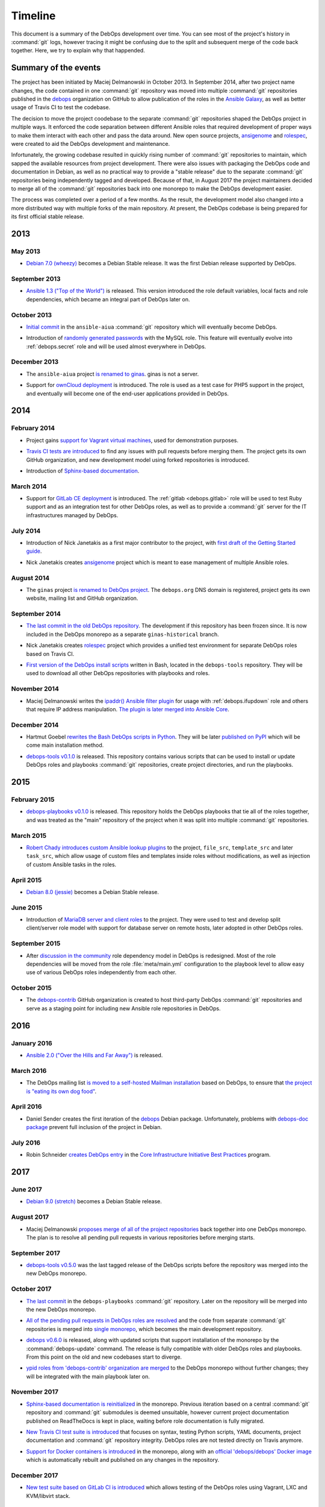 Timeline
========

This document is a summary of the DebOps development over time. You can see
most of the project's history in :command:`git` logs, however tracing it might
be confusing due to the split and subsequent merge of the code back together.
Here, we try to explain why that happended.


Summary of the events
---------------------

The project has been initiated by Maciej Delmanowski in October 2013. In
September 2014, after two project name changes, the code contained in one
:command:`git` repository was moved into multiple :command:`git` repositories
published in the `debops`__ organization on GitHub to allow publication of the
roles in the `Ansible Galaxy`__, as well as better usage of Travis CI to test
the codebase.

.. __: https://github.com/debops/
.. __: https://galaxy.ansible.com/debops/

The decision to move the project coodebase to the separate :command:`git`
repositories shaped the DebOps project in multiple ways. It enforced the code
separation between different Ansible roles that required development of proper
ways to make them interact with each other and pass the data around. New open
source projects, `ansigenome`__ and `rolespec`__, were created to aid the
DebOps development and maintenance.

.. __: https://github.com/nickjj/ansigenome/
.. __: https://github.com/nickjj/rolespec/

Infortunately, the growing codebase resulted in quickly rising number of
:command:`git` repositories to maintain, which sapped the available resources
from project development. There were also issues with packaging the DebOps code
and documentation in Debian, as well as no practical way to provide a "stable
release" due to the separate :command:`git` repositories being independently
tagged and developed. Because of that, in August 2017 the project maintainers
decided to merge all of the :command:`git` repositories back into one monorepo
to make the DebOps development easier.

The process was completed over a period of a few months. As the result, the
development model also changed into a more distributed way with multiple forks
of the main repository. At present, the DebOps codebase is being prepared for
its first official stable release.


2013
----

May 2013
~~~~~~~~

- `Debian 7.0 (wheezy)`__ becomes a Debian Stable release. It was the first
  Debian release supported by DebOps.

.. __: https://www.debian.org/releases/wheezy/

September 2013
~~~~~~~~~~~~~~

- `Ansible 1.3 ("Top of the World")`__ is released. This version introduced the
  role default variables, local facts and role dependencies, which became an
  integral part of DebOps later on.

.. __: https://github.com/ansible/ansible/blob/devel/CHANGELOG.md#13-top-of-the-world---september-13th-2013

October 2013
~~~~~~~~~~~~

- `Initial commit`__ in the ``ansible-aiua`` :command:`git` repository which
  will eventually become DebOps.

.. __: https://github.com/debops/debops/tree/eb42149555

- Introduction of `randomly generated passwords`__ with the MySQL role. This
  feature will eventually evolve into :ref:`debops.secret` role and will be
  used almost everywhere in DebOps.

.. __: https://github.com/debops/debops/commit/d53b9ce1c

December 2013
~~~~~~~~~~~~~

- The ``ansible-aiua`` project `is renamed to ginas`__. ginas is not a server.

.. __: https://github.com/debops/debops/tree/d231c08367

- Support for `ownCloud deployment`__ is introduced. The role is used as a test
  case for PHP5 support in the project, and eventually will become one of the
  end-user applications provided in DebOps.

.. __: https://github.com/debops/debops/commit/8ad3cff814


2014
----

February 2014
~~~~~~~~~~~~~

- Project gains `support for Vagrant virtual machines`__, used for
  demonstration purposes.

.. __: https://github.com/debops/debops/commit/e9203b42ce

- `Travis CI tests are introduced`__ to find any issues with pull requests
  before merging them. The project gets its own GitHub organization, and new
  development model using forked repositories is introduced.

.. __: https://github.com/debops/debops/commit/3f7a8554f1

- Introduction of `Sphinx-based documentation`__.

.. __: https://github.com/debops/debops/commit/2f25969383

March 2014
~~~~~~~~~~

- Support for `GitLab CE deployment`__ is introduced.
  The :ref:`gitlab <debops.gitlab>` role will be used to test Ruby support and
  as an integration test for other DebOps roles, as well as to provide
  a :command:`git` server for the IT infrastructures managed by DebOps.

.. __: https://github.com/debops/debops/commit/ca568a7dd2

July 2014
~~~~~~~~~

- Introduction of Nick Janetakis as a first major contributor to the project,
  with `first draft of the Getting Started guide`__.

.. __: https://github.com/debops/debops/commit/ca4ccf2cd6

- Nick Janetakis creates `ansigenome`__ project which is meant to ease
  management of multiple Ansible roles.

.. __: https://github.com/nickjj/ansigenome

August 2014
~~~~~~~~~~~

- The ``ginas`` project `is renamed to DebOps project`__. The ``debops.org``
  DNS domain is registered, project gets its own website, mailing list and
  GitHub organization.

.. __: https://github.com/debops/debops/tree/38e968010b

September 2014
~~~~~~~~~~~~~~

- `The last commit in the old DebOps repository`__. The development if this
  repository has been frozen since. It is now included in the DebOps monorepo
  as a separate ``ginas-historical`` branch.

.. __: https://github.com/debops/debops/tree/93d7d444ec

- Nick Janetakis creates `rolespec`__ project which provides a unified test
  environment for separate DebOps roles based on Travis CI.

.. __: https://github.com/nickjj/rolespec/

- `First version of the DebOps install scripts`__ written in Bash, located in
  the ``debops-tools`` repository. They will be used to download all other
  DebOps repositories with playbooks and roles.

.. __: https://github.com/debops/debops/commit/69fd813993

November 2014
~~~~~~~~~~~~~

- Maciej Delmanowski writes the `ipaddr() Ansible filter plugin`__ for usage
  with :ref:`debops.ifupdown` role and others that require IP address
  manipulation. `The plugin is later merged into Ansible Core`__.

.. __: https://docs.ansible.com/ansible/latest/playbooks_filters_ipaddr.html
.. __: https://github.com/ansible/ansible/commit/7e46554160

December 2014
~~~~~~~~~~~~~

- Hartmut Goebel `rewrites the Bash DebOps scripts in Python`__. They will be
  later `published on PyPI`__ which will be come main installation method.

.. __: https://github.com/debops/debops/commit/88e3a8e
.. __: https://pypi.python.org/pypi/debops

- `debops-tools v0.1.0`__ is released. This repository contains various scripts
  that can be used to install or update DebOps roles and playbooks
  :command:`git` repositories, create project directories, and run the
  playbooks.

.. __: https://github.com/debops/debops/tree/221a475b28

2015
----

February 2015
~~~~~~~~~~~~~

- `debops-playbooks v0.1.0`__ is released. This repository holds the DebOps
  playbooks that tie all of the roles together, and was treated as the "main"
  repository of the project when it was split into multiple :command:`git`
  repositories.

.. __: https://github.com/debops/debops/tree/dcf5b350ae

March 2015
~~~~~~~~~~

- `Robert Chady introduces custom Ansible lookup plugins`__ to the project,
  ``file_src``, ``template_src`` and later ``task_src``, which allow usage of
  custom files and templates inside roles without modifications, as well as
  injection of custom Ansible tasks in the roles.

.. __: https://github.com/debops/debops/commit/df5b535188

April 2015
~~~~~~~~~~

- `Debian 8.0 (jessie)`__ becomes a Debian Stable release.

.. __: https://www.debian.org/releases/jessie/

June 2015
~~~~~~~~~

- Introduction of `MariaDB server and client roles`__ to the project. They were
  used to test and develop split client/server role model with support for
  database server on remote hosts, later adopted in other DebOps roles.

.. __: https://github.com/debops/debops/commit/beff199380

September 2015
~~~~~~~~~~~~~~

- After `discussion in the community`__ role dependency model in DebOps is
  redesigned. Most of the role dependencies will be moved from the role
  :file:`meta/main.yml` configuration to the playbook level to allow easy use
  of various DebOps roles independently from each other.

.. __: https://github.com/debops/debops-playbooks/issues/192

October 2015
~~~~~~~~~~~~

- The `debops-contrib`__ GitHub organization is created to host third-party
  DebOps :command:`git` repositories and serve as a staging point for including
  new Ansible role repositories in DebOps.

.. __: https://lists.debops.org/pipermail/debops-users/2015-October/000049.html


2016
----

January 2016
~~~~~~~~~~~~

- `Ansible 2.0 ("Over the Hills and Far Away")`__ is released.

.. __: https://github.com/ansible/ansible/blob/devel/CHANGELOG.md#20-over-the-hills-and-far-away---jan-12-2016

March 2016
~~~~~~~~~~

- The DebOps mailing list `is moved to a self-hosted Mailman installation`__
  based on DebOps, to ensure that `the project is "eating its own dog food"`__.

.. __: https://lists.debops.org/pipermail/debops-users/2016-March/000066.html
.. __: https://en.wikipedia.org/wiki/Eating_your_own_dog_food

April 2016
~~~~~~~~~~

- Daniel Sender creates the first iteration of the `debops`__ Debian package.
  Unfortunately, problems with `debops-doc package`__ prevent full inclusion of
  the project in Debian.

.. __: https://bugs.debian.org/819816
.. __: https://bugs.debian.org/820367

July 2016
~~~~~~~~~

- Robin Schneider `creates DebOps entry`__ in the
  `Core Infrastructure Initiative Best Practices`__ program.

.. __: https://bestpractices.coreinfrastructure.org/projects/237
.. __: https://bestpractices.coreinfrastructure.org/


2017
----

June 2017
~~~~~~~~~

- `Debian 9.0 (stretch)`__ becomes a Debian Stable release.

.. __: https://www.debian.org/releases/stretch/

August 2017
~~~~~~~~~~~

- Maciej Delmanowski `proposes merge of all of the project repositories`__ back
  together into one DebOps monorepo. The plan is to resolve all pending pull
  requests in various repositories before merging starts.

.. __: https://lists.debops.org/pipermail/debops-users/2017-August/000078.html

September 2017
~~~~~~~~~~~~~~

- `debops-tools v0.5.0`__ was the last tagged release of the DebOps scripts
  before the repository was merged into the new DebOps monorepo.

.. __: https://github.com/debops/debops/tree/23e8723aab

October 2017
~~~~~~~~~~~~

- `The last commit`__ in the ``debops-playbooks`` :command:`git` repository.
  Later on the repository will be merged into the new DebOps monorepo.

.. __: https://github.com/debops/debops/commit/fb04a87064

- `All of the pending pull requests in DebOps roles are resolved`__ and the
  code from separate :command:`git` repositories is merged into `single monorepo`__,
  which becomes the main development repository.

.. __: https://lists.debops.org/pipermail/debops-users/2017-October/000102.html
.. __: https://github.com/debops/debops

- `debops v0.6.0`__ is released, along with updated scripts that support
  installation of the monorepo by the :command:`debops-update` command. The
  release is fully compatible with older DebOps roles and playbooks. From this
  point on the old and new codebases start to diverge.

.. __: https://github.com/debops/debops/tree/1250d75c91

- `ypid roles from 'debops-contrib' organization are merged`__ to the DebOps
  monorepo without further changes; they will be integrated with the main
  playbook later on.

.. __: https://github.com/debops/debops/tree/1c884c0af4

November 2017
~~~~~~~~~~~~~

- `Sphinx-based documentation is reinitialized`__ in the monorepo. Previous
  iteration based on a central :command:`git` repository and :command:`git`
  submodules is deemed unsuitable, however current project documentation
  published on ReadTheDocs is kept in place, waiting before role documentation
  is fully migrated.

.. __: https://github.com/debops/debops/tree/89dd6fe1a3

- `New Travis CI test suite is introduced`__ that focuses on syntax, testing
  Python scripts, YAML documents, project documentation and :command:`git`
  repository integrity. DebOps roles are not tested directly on Travis anymore.

.. __: https://github.com/debops/debops/tree/6a4da14c60

- `Support for Docker containers is introduced`__ in the monorepo, along with
  an `official 'debops/debops' Docker image`__ which is automatically rebuilt
  and published on any changes in the repository.

.. __: https://github.com/debops/debops/tree/18830a614e
.. __: https://hub.docker.com/r/debops/debops/

December 2017
~~~~~~~~~~~~~

- `New test suite based on GitLab CI is introduced`__ which allows testing of
  the DebOps roles using Vagrant, LXC and KVM/libvirt stack.

.. __: https://github.com/debops/debops/tree/a879a82d5a


2018
----

January 2018
~~~~~~~~~~~~

- `DebOps role documentation is moved to the 'docs/' directory`__ and the
  project documentation published on ReadTheDocs is switched to the DebOps
  monorepo version.

.. __: https://github.com/debops/debops/tree/07dccc3213

May 2018
~~~~~~~~

- End of Debian Wheezy `LTS support`__.

.. __: https://wiki.debian.org/LTS


2020
----

April 2020
~~~~~~~~~~

- End of Debian Jessie `LTS support`__.

.. __: https://wiki.debian.org/LTS
